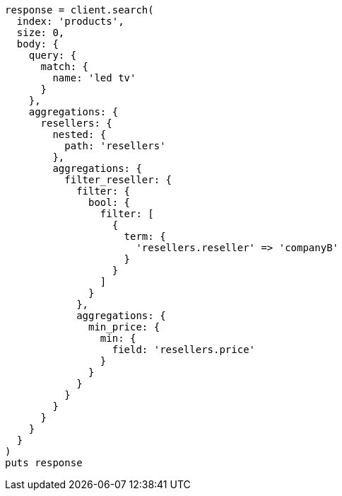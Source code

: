 [source, ruby]
----
response = client.search(
  index: 'products',
  size: 0,
  body: {
    query: {
      match: {
        name: 'led tv'
      }
    },
    aggregations: {
      resellers: {
        nested: {
          path: 'resellers'
        },
        aggregations: {
          filter_reseller: {
            filter: {
              bool: {
                filter: [
                  {
                    term: {
                      'resellers.reseller' => 'companyB'
                    }
                  }
                ]
              }
            },
            aggregations: {
              min_price: {
                min: {
                  field: 'resellers.price'
                }
              }
            }
          }
        }
      }
    }
  }
)
puts response
----
